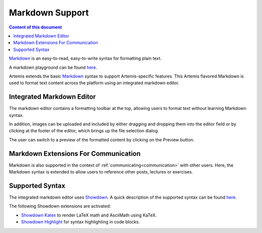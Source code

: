 .. _markdown:

Markdown Support
================

.. contents:: Content of this document
    :local:
    :depth: 2

`Markdown <https://daringfireball.net/projects/markdown/>`__ is an easy-to-read, easy-to-write syntax for formatting plain text.

A markdown playground can be found  `here <http://demo.showdownjs.com/>`__.

Artemis extends the basic `Markdown <https://daringfireball.net/projects/markdown/>`__ syntax to support Artemis-specific features. This Artemis flavored Markdown is used to format text content across the platform using an integrated markdown editor.

Integrated Markdown Editor
^^^^^^^^^^^^^^^^^^^^^^^^^^

The markdown editor contains a formatting toolbar at the top, allowing users to format text without learning Markdown syntax. 

In addition, images can be uploaded and included by either dragging and dropping them into the editor field or by clicking at the footer of the editor, which brings up the file selection dialog.

|markdown-lecture-example|

The user can switch to a preview of the formatted content by clicking on the Preview button.

|markdown-lecture-preview|


Markdown Extensions For Communication
^^^^^^^^^^^^^^^^^^^^^^^^^^^^^^^^^^^^^

Markdown is also supported in the context of :ref:`communicating<communication>` with other users. Here, the Markdown syntax is extended to allow users to reference other posts, lectures or exercises.

|markdown-post-extensions|

|markdown-post-preview|


.. |markdown-lecture-example| image:: markdown-support/markdown-lecture-example.png
    :width: 500

.. |markdown-lecture-preview| image:: markdown-support/markdown-lecture-preview.png
    :width: 500

.. |markdown-post-extensions| image:: markdown-support/markdown-post-extensions.png
    :width: 500

.. |markdown-post-preview| image:: markdown-support/markdown-post-extensions-preview.png
    :width: 500

Supported Syntax
^^^^^^^^^^^^^^^^

The integrated markdown editor uses `Showdown <https://github.com/showdownjs/showdown>`__. A quick description of the supported syntax can be found `here <https://github.com/showdownjs/showdown/wiki/Showdown's-Markdown-syntax>`__.

The following Showdown extensions are activated:

- `Showdown Katex <https://obedm503.github.io/showdown-katex>`__ to render LaTeX math and AsciiMath using KaTeX.
- `Showdown Highlight <https://github.com/Bloggify/showdown-highlight>`__ for syntax highlighting in code blocks.